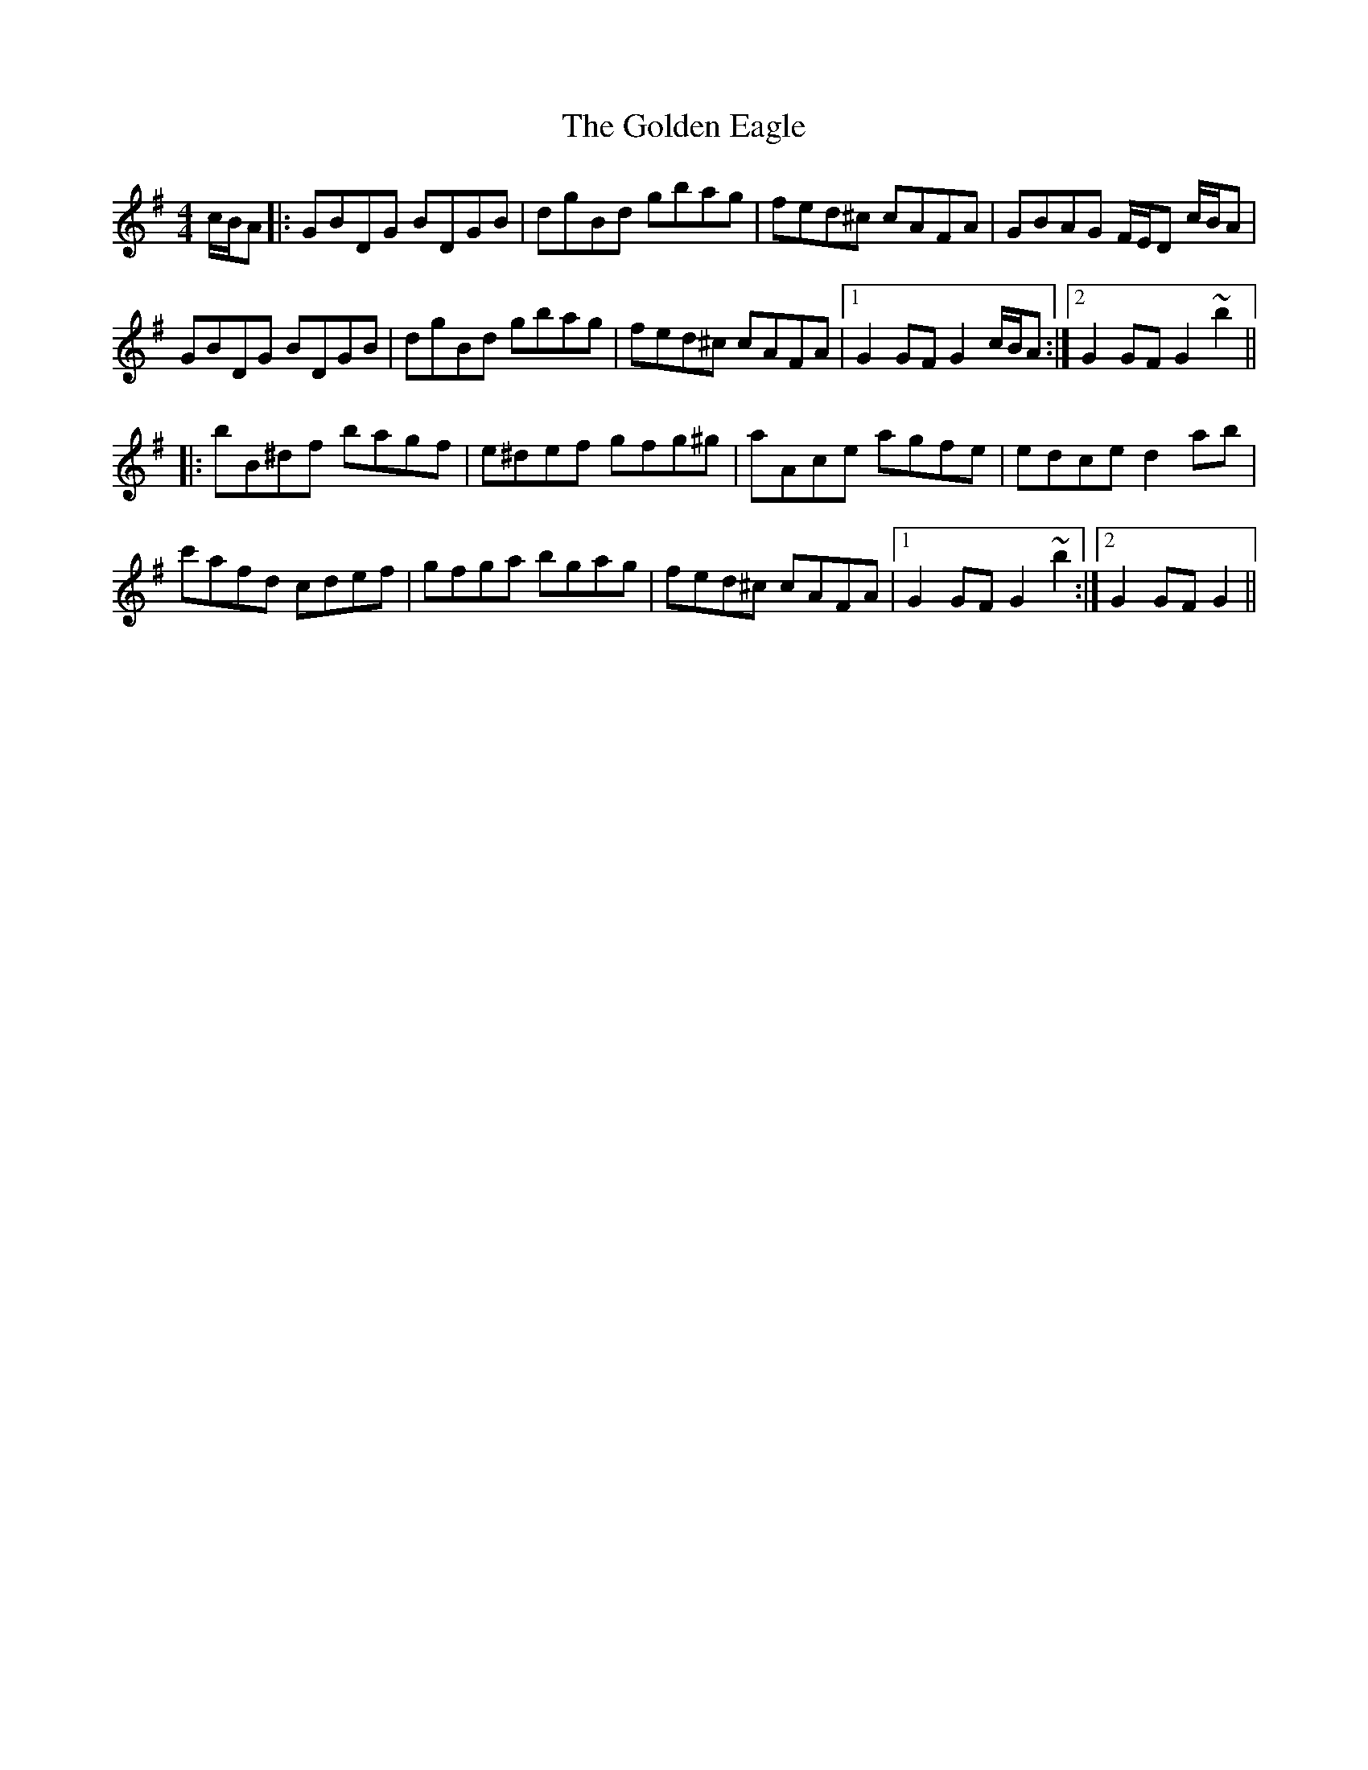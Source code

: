 X: 15692
T: Golden Eagle, The
R: hornpipe
M: 4/4
K: Gmajor
c/B/A|:GBDG BDGB|dgBd gbag|fed^c cAFA|GBAG F/E/D c/B/A|
GBDG BDGB|dgBd gbag|fed^c cAFA|1 G2 GF G2 c/B/A:|2 G2GF G2 ~b2||
|:bB^df bagf|e^def gfg^g|aAce agfe|edce d2 ab|
c'afd cdef|gfga bgag|fed^c cAFA|1 G2 GF G2 ~b2:|2 G2 GF G2||

